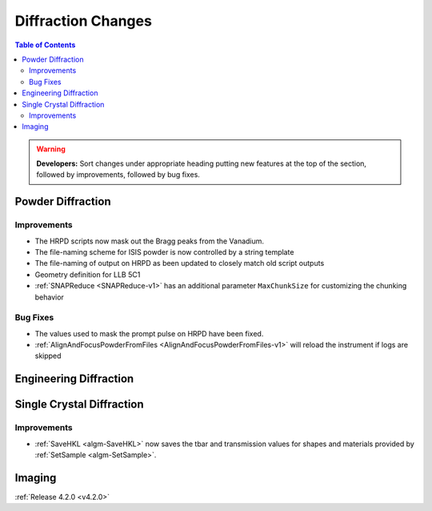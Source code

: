 ===================
Diffraction Changes
===================

.. contents:: Table of Contents
   :local:

.. warning:: **Developers:** Sort changes under appropriate heading
    putting new features at the top of the section, followed by
    improvements, followed by bug fixes.

Powder Diffraction
------------------

Improvements
############

- The HRPD scripts now mask out the Bragg peaks from the Vanadium.
- The file-naming scheme for ISIS powder is now controlled by a string template
- The file-naming of output on HRPD as been updated to closely match old script outputs
- Geometry definition for LLB 5C1
- :ref:`SNAPReduce <SNAPReduce-v1>` has an additional parameter ``MaxChunkSize`` for customizing the chunking behavior

Bug Fixes
#########

- The values used to mask the prompt pulse on HRPD have been fixed.
- :ref:`AlignAndFocusPowderFromFiles <AlignAndFocusPowderFromFiles-v1>` will reload the instrument if logs are skipped

Engineering Diffraction
-----------------------

Single Crystal Diffraction
--------------------------

Improvements
############

- :ref:`SaveHKL <algm-SaveHKL>` now saves the tbar and transmission values for shapes and materials provided by :ref:`SetSample <algm-SetSample>`.

Imaging
-------

:ref:`Release 4.2.0 <v4.2.0>`
